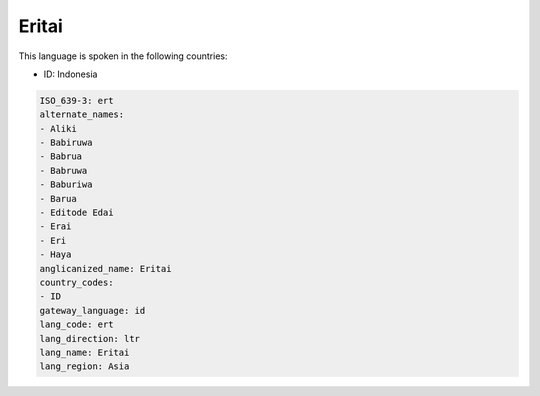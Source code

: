 .. _ert:

Eritai
======

This language is spoken in the following countries:

* ID: Indonesia

.. code-block:: yaml

    ISO_639-3: ert
    alternate_names:
    - Aliki
    - Babiruwa
    - Babrua
    - Babruwa
    - Baburiwa
    - Barua
    - Editode Edai
    - Erai
    - Eri
    - Haya
    anglicanized_name: Eritai
    country_codes:
    - ID
    gateway_language: id
    lang_code: ert
    lang_direction: ltr
    lang_name: Eritai
    lang_region: Asia
    
